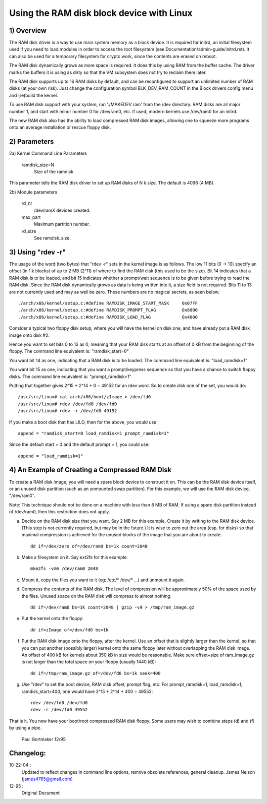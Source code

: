 ==========================================
Using the RAM disk block device with Linux
==========================================

.. Contents:

	1) Overview
	2) Kernel Command Line Parameters
	3) Using "rdev -r"
	4) An Example of Creating a Compressed RAM Disk


1) Overview
-----------

The RAM disk driver is a way to use main system memory as a block device.  It
is required for initrd, an initial filesystem used if you need to load modules
in order to access the root filesystem (see Documentation/admin-guide/initrd.rst).  It can
also be used for a temporary filesystem for crypto work, since the contents
are erased on reboot.

The RAM disk dynamically grows as more space is required. It does this by using
RAM from the buffer cache. The driver marks the buffers it is using as dirty
so that the VM subsystem does not try to reclaim them later.

The RAM disk supports up to 16 RAM disks by default, and can be reconfigured
to support an unlimited number of RAM disks (at your own risk).  Just change
the configuration symbol BLK_DEV_RAM_COUNT in the Block drivers config menu
and (re)build the kernel.

To use RAM disk support with your system, run './MAKEDEV ram' from the /dev
directory.  RAM disks are all major number 1, and start with minor number 0
for /dev/ram0, etc.  If used, modern kernels use /dev/ram0 for an initrd.

The new RAM disk also has the ability to load compressed RAM disk images,
allowing one to squeeze more programs onto an average installation or
rescue floppy disk.


2) Parameters
---------------------------------

2a) Kernel Command Line Parameters

	ramdisk_size=N
		Size of the ramdisk.

This parameter tells the RAM disk driver to set up RAM disks of N k size.  The
default is 4096 (4 MB).

2b) Module parameters

	rd_nr
		/dev/ramX devices created.

	max_part
		Maximum partition number.

	rd_size
		See ramdisk_size.

3) Using "rdev -r"
------------------

The usage of the word (two bytes) that "rdev -r" sets in the kernel image is
as follows. The low 11 bits (0 -> 10) specify an offset (in 1 k blocks) of up
to 2 MB (2^11) of where to find the RAM disk (this used to be the size). Bit
14 indicates that a RAM disk is to be loaded, and bit 15 indicates whether a
prompt/wait sequence is to be given before trying to read the RAM disk. Since
the RAM disk dynamically grows as data is being written into it, a size field
is not required. Bits 11 to 13 are not currently used and may as well be zero.
These numbers are no magical secrets, as seen below::

  ./arch/x86/kernel/setup.c:#define RAMDISK_IMAGE_START_MASK     0x07FF
  ./arch/x86/kernel/setup.c:#define RAMDISK_PROMPT_FLAG          0x8000
  ./arch/x86/kernel/setup.c:#define RAMDISK_LOAD_FLAG            0x4000

Consider a typical two floppy disk setup, where you will have the
kernel on disk one, and have already put a RAM disk image onto disk #2.

Hence you want to set bits 0 to 13 as 0, meaning that your RAM disk
starts at an offset of 0 kB from the beginning of the floppy.
The command line equivalent is: "ramdisk_start=0"

You want bit 14 as one, indicating that a RAM disk is to be loaded.
The command line equivalent is: "load_ramdisk=1"

You want bit 15 as one, indicating that you want a prompt/keypress
sequence so that you have a chance to switch floppy disks.
The command line equivalent is: "prompt_ramdisk=1"

Putting that together gives 2^15 + 2^14 + 0 = 49152 for an rdev word.
So to create disk one of the set, you would do::

	/usr/src/linux# cat arch/x86/boot/zImage > /dev/fd0
	/usr/src/linux# rdev /dev/fd0 /dev/fd0
	/usr/src/linux# rdev -r /dev/fd0 49152

If you make a boot disk that has LILO, then for the above, you would use::

	append = "ramdisk_start=0 load_ramdisk=1 prompt_ramdisk=1"

Since the default start = 0 and the default prompt = 1, you could use::

	append = "load_ramdisk=1"


4) An Example of Creating a Compressed RAM Disk
-----------------------------------------------

To create a RAM disk image, you will need a spare block device to
construct it on. This can be the RAM disk device itself, or an
unused disk partition (such as an unmounted swap partition). For this
example, we will use the RAM disk device, "/dev/ram0".

Note: This technique should not be done on a machine with less than 8 MB
of RAM. If using a spare disk partition instead of /dev/ram0, then this
restriction does not apply.

a) Decide on the RAM disk size that you want. Say 2 MB for this example.
   Create it by writing to the RAM disk device. (This step is not currently
   required, but may be in the future.) It is wise to zero out the
   area (esp. for disks) so that maximal compression is achieved for
   the unused blocks of the image that you are about to create::

	dd if=/dev/zero of=/dev/ram0 bs=1k count=2048

b) Make a filesystem on it. Say ext2fs for this example::

	mke2fs -vm0 /dev/ram0 2048

c) Mount it, copy the files you want to it (eg: /etc/* /dev/* ...)
   and unmount it again.

d) Compress the contents of the RAM disk. The level of compression
   will be approximately 50% of the space used by the files. Unused
   space on the RAM disk will compress to almost nothing::

	dd if=/dev/ram0 bs=1k count=2048 | gzip -v9 > /tmp/ram_image.gz

e) Put the kernel onto the floppy::

	dd if=zImage of=/dev/fd0 bs=1k

f) Put the RAM disk image onto the floppy, after the kernel. Use an offset
   that is slightly larger than the kernel, so that you can put another
   (possibly larger) kernel onto the same floppy later without overlapping
   the RAM disk image. An offset of 400 kB for kernels about 350 kB in
   size would be reasonable. Make sure offset+size of ram_image.gz is
   not larger than the total space on your floppy (usually 1440 kB)::

	dd if=/tmp/ram_image.gz of=/dev/fd0 bs=1k seek=400

g) Use "rdev" to set the boot device, RAM disk offset, prompt flag, etc.
   For prompt_ramdisk=1, load_ramdisk=1, ramdisk_start=400, one would
   have 2^15 + 2^14 + 400 = 49552::

	rdev /dev/fd0 /dev/fd0
	rdev -r /dev/fd0 49552

That is it. You now have your boot/root compressed RAM disk floppy. Some
users may wish to combine steps (d) and (f) by using a pipe.


						Paul Gortmaker 12/95

Changelog:
----------

10-22-04 :
		Updated to reflect changes in command line options, remove
		obsolete references, general cleanup.
		James Nelson (james4765@gmail.com)


12-95 :
		Original Document
